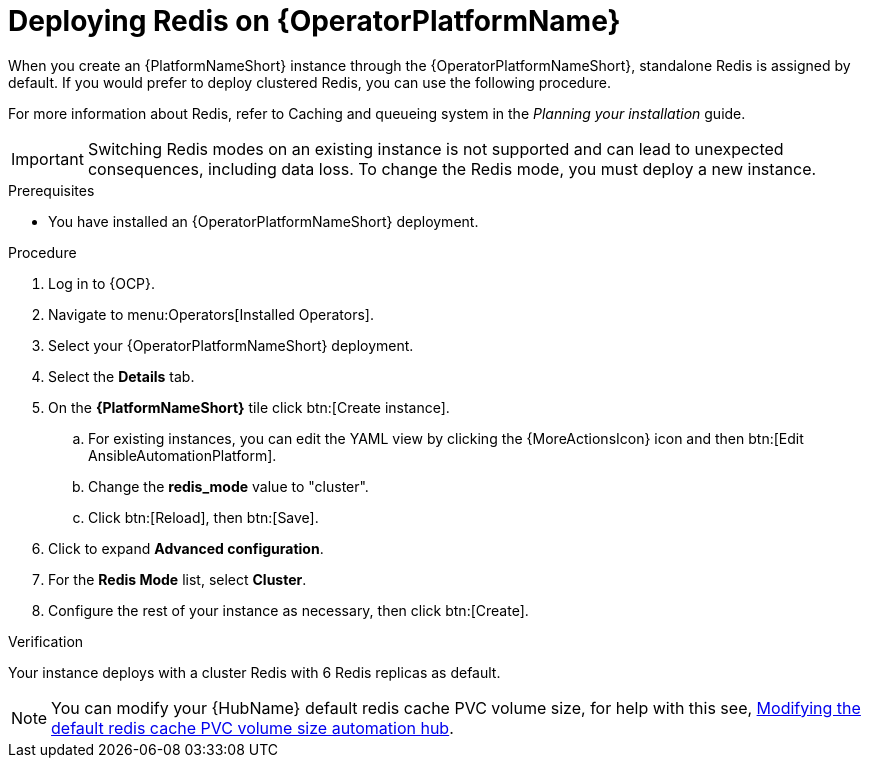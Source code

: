 :_mod-docs-content-type: PROCEDURE

[id="operator-deploy-redis"]

= Deploying Redis on {OperatorPlatformName}

When you create an {PlatformNameShort} instance through the {OperatorPlatformNameShort}, standalone Redis is assigned by default. 
If you would prefer to deploy clustered Redis, you can use the following procedure.

For more information about Redis, refer to Caching and queueing system in the _Planning your installation_ guide.

[IMPORTANT]
====
Switching Redis modes on an existing instance is not supported and can lead to unexpected consequences, including data loss. 
To change the Redis mode, you must deploy a new instance.
====

.Prerequisites
* You have installed an {OperatorPlatformNameShort} deployment.

.Procedure
. Log in to {OCP}. 
. Navigate to menu:Operators[Installed Operators].
. Select your {OperatorPlatformNameShort} deployment.
. Select the *Details* tab. 
. On the *{PlatformNameShort}* tile click btn:[Create instance].
.. For existing instances, you can edit the YAML view by clicking the {MoreActionsIcon} icon and then btn:[Edit AnsibleAutomationPlatform].
.. Change the *redis_mode* value to "cluster".
.. Click btn:[Reload], then btn:[Save].
. Click to expand *Advanced configuration*.
. For the *Redis Mode* list, select *Cluster*.
. Configure the rest of your instance as necessary, then click btn:[Create].

.Verification

Your instance deploys with a cluster Redis with 6 Redis replicas as default. 

[NOTE]
====
You can modify your {HubName} default redis cache PVC volume size, for help with this see, link:https://access.redhat.com/articles/7117186[Modifying the default redis cache PVC volume size automation hub]. 
====